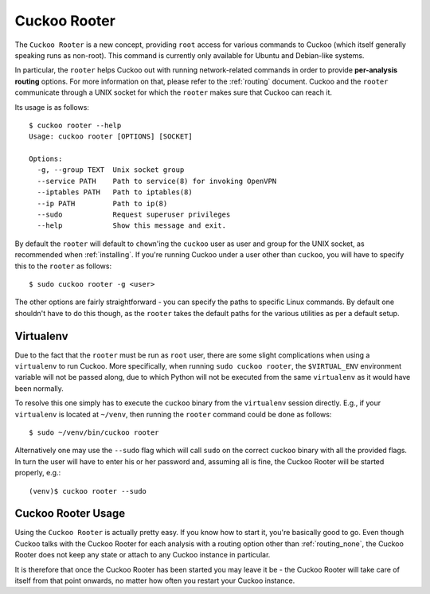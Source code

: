 .. _rooter:

=============
Cuckoo Rooter
=============

The ``Cuckoo Rooter`` is a new concept, providing ``root`` access for various
commands to Cuckoo (which itself generally speaking runs as non-root). This
command is currently only available for Ubuntu and Debian-like systems.

In particular, the ``rooter`` helps Cuckoo out with running network-related
commands in order to provide **per-analysis routing** options. For more
information on that, please refer to the :ref:`routing` document. Cuckoo and
the ``rooter`` communicate through a UNIX socket for which the ``rooter``
makes sure that Cuckoo can reach it.

Its usage is as follows::

    $ cuckoo rooter --help
    Usage: cuckoo rooter [OPTIONS] [SOCKET]

    Options:
      -g, --group TEXT  Unix socket group
      --service PATH    Path to service(8) for invoking OpenVPN
      --iptables PATH   Path to iptables(8)
      --ip PATH         Path to ip(8)
      --sudo            Request superuser privileges
      --help            Show this message and exit.

By default the ``rooter`` will default to ``chown``'ing the ``cuckoo`` user as
user and group for the UNIX socket, as recommended when :ref:`installing`.
If you're running Cuckoo under a user other than ``cuckoo``, you will have to
specify this to the ``rooter`` as follows::

    $ sudo cuckoo rooter -g <user>

The other options are fairly straightforward - you can specify the paths to
specific Linux commands. By default one shouldn't have to do this though, as
the ``rooter`` takes the default paths for the various utilities as per a
default setup.

Virtualenv
==========

Due to the fact that the ``rooter`` must be run as ``root`` user, there are
some slight complications when using a ``virtualenv`` to run Cuckoo. More
specifically, when running ``sudo cuckoo rooter``, the ``$VIRTUAL_ENV``
environment variable will not be passed along, due to which Python will not be
executed from the same ``virtualenv`` as it would have been normally.

To resolve this one simply has to execute the ``cuckoo`` binary from the
``virtualenv`` session directly. E.g., if your ``virtualenv`` is located at
``~/venv``, then running the ``rooter`` command could be done as follows::

    $ sudo ~/venv/bin/cuckoo rooter

Alternatively one may use the ``--sudo`` flag which will call ``sudo`` on the
correct ``cuckoo`` binary with all the provided flags. In turn the user will
have to enter his or her password and, assuming all is fine, the Cuckoo Rooter
will be started properly, e.g.::

    (venv)$ cuckoo rooter --sudo

.. _cuckoo_rooter_usage:

Cuckoo Rooter Usage
===================

Using the ``Cuckoo Rooter`` is actually pretty easy. If you know how to start
it, you're basically good to go. Even though Cuckoo talks with the Cuckoo
Rooter for each analysis with a routing option other than :ref:`routing_none`,
the Cuckoo Rooter does not keep any state or attach to any Cuckoo instance in
particular.

It is therefore that once the Cuckoo Rooter has been started you may leave it
be - the Cuckoo Rooter will take care of itself from that point onwards, no
matter how often you restart your Cuckoo instance.
